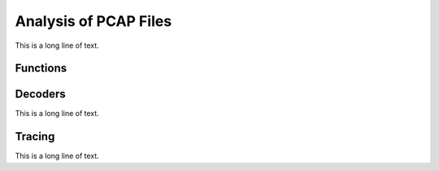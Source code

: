 .. BACpypes analysis module

.. module:: analysis

Analysis of PCAP Files
======================

This is a long line of text.

Functions
---------

.. function:: strftimestamp(ts)

    :param ts: timestamp

    This is a long line of text.

Decoders
--------

This is a long line of text.

.. function:: decode_ethernet(s)

    :param s: packet string

    This is a long line of text.

.. function:: decode_vlan(s)

    :param s: packet string

    This is a long line of text.

.. function:: decode_ip(s)

    :param s: packet string

    This is a long line of text.

.. function:: decode_udp(s)

    :param s: packet string

    This is a long line of text.

.. function:: decode_udp(s)

    :param s: packet string

    This is a long line of text.

.. function:: decode_packet(s)

    :param s: packet string

    This is a long line of text.

.. function:: decode_file(fname)

    :param name: pcap file name

    This is a long line of text.

Tracing
-------

This is a long line of text.

.. class:: Tracer

    .. attribute:: currentState

        This is a long line of text.

    .. method:: __init__(initialState=None)

        :param initialState: initial state function

        This is a long line of text.

    .. method:: Start(pkt)

        :param pkt: packet

        This is a long line of text.

    .. method:: Next(pkt)

        :param pkt: packet

        This is a long line of text.

.. function:: trace(fname, tracers)

    :param fname: pcap file name
    :param tracers: list of tracer classes

    This is a long line of text.

